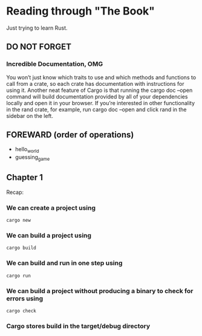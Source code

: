 * Reading through "The Book"
Just trying to learn Rust.
** DO NOT FORGET
*** Incredible Documentation, OMG
You won’t just know which traits to use and which methods and functions to call from a crate, so each crate has documentation with instructions for using it. Another neat feature of Cargo is that running the cargo doc --open command will build documentation provided by all of your dependencies locally and open it in your browser. If you’re interested in other functionality in the rand crate, for example, run cargo doc --open and click rand in the sidebar on the left.
** FOREWARD (order of operations)
- hello_world
- guessing_game
** Chapter 1
Recap:
*** We can create a project using
#+BEGIN_SRC console
cargo new
#+END_SRC
*** We can build a project using
#+BEGIN_SRC console
cargo build
#+END_SRC
*** We can build and run in one step using
#+BEGIN_SRC console
cargo run
#+END_SRC

*** We can build a project without producing a binary to check for errors using
#+BEGIN_SRC console
cargo check
#+END_SRC

*** Cargo stores build in the target/debug directory
